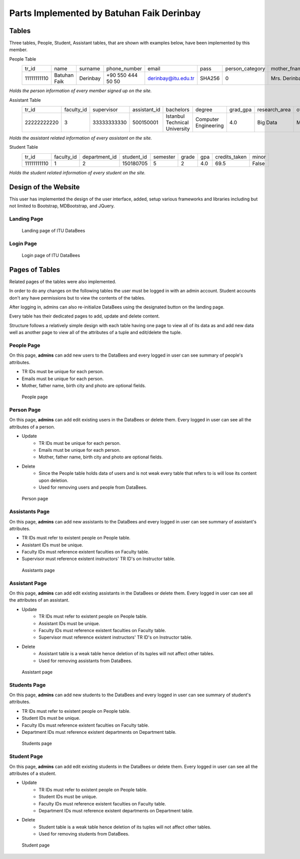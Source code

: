 Parts Implemented by Batuhan Faik Derinbay
==========================================

Tables
------

Three tables, People, Student, Assistant tables, that are shown with examples below, have been implemented by this member.

People Table
    =========== ============ ======== ================= =================== ====== =============== ============= ============ ====== ========== ========== =========== =============== ========== =============== ==========
    tr_id       name         surname  phone_number      email               pass   person_category mother_fname  father_fname gender birth_city birth_date id_reg_city id_reg_district photo_name photo_extension photo_data
    ----------- ------------ -------- ----------------- ------------------- ------ --------------- ------------- ------------ ------ ---------- ---------- ----------- --------------- ---------- --------------- ----------
    11111111110 Batuhan Faik Derinbay +90 550 444 50 50 derinbay@itu.edu.tr SHA256 0               Mrs. Derinbay Mr. Derinbay M      Istanbul   01-01-2000 Istanbul    Sariyer         bfderinbay png             Base64
    =========== ============ ======== ================= =================== ====== =============== ============= ============ ====== ========== ========== =========== =============== ========== =============== ==========

*Holds the person information of every member signed up on the site.*

Assistant Table
    =========== ========== ============ ============ ============================= ==================== ======== ============= ========== ================= ===============
    tr_id       faculty_id supervisor   assistant_id bachelors                     degree               grad_gpa research_area office_day office_hour_start office_hour_end
    ----------- ---------- ------------ ------------ ----------------------------- -------------------- -------- ------------- ---------- ----------------- ---------------
    22222222220 3          33333333330  500150001    Istanbul Technical University Computer Engineering 4.0      Big Data      Monday     10:30             12:30
    =========== ========== ============ ============ ============================= ==================== ======== ============= ========== ================= ===============

*Holds the assistant related information of every assistant on the site.*

Student Table
    =========== ========== ============= ========== ======== ===== === ============= =====
    tr_id       faculty_id department_id student_id semester grade gpa credits_taken minor
    ----------- ---------- ------------- ---------- -------- ----- --- ------------- -----
    11111111110 1          2             150180705  5        2     4.0 69.5          False
    =========== ========== ============= ========== ======== ===== === ============= =====

*Holds the student related information of every student on the site.*

Design of the Website
---------------------

This user has implemented the design of the user interface, added, setup various frameworks and libraries including but not limited to Bootstrap, MDBootstrap, and JQuery.

Landing Page
++++++++++++

 .. figure:: ../../images/derinbay/index.png
    :alt: Index Page
    :align: center

    Landing page of ITU DataBees

Login Page
++++++++++

 .. figure:: ../../images/derinbay/login.png
    :alt: Login Page
    :align: center

    Login page of ITU DataBees

Pages of Tables
---------------

Related pages of the tables were also implemented.

In order to do any changes on the following tables the user must be logged in with an admin account. Student accounts don't any have permissions but to view the contents of the tables.

After logging in, admins can also re-initialize DataBees using the designated button on the landing page.

Every table has their dedicated pages to add, update and delete content.

Structure follows a relatively simple design with each table having one page to view all of its data as and add new data well as another page to view all of the attributes of a tuple and edit/delete the tuple.

People Page
+++++++++++

On this page, **admins** can add new users to the DataBees and every logged in user can see summary of people's attributes.

- TR IDs must be unique for each person.
- Emails must be unique for each person.
- Mother, father name, birth city and photo are optional fields.

 .. figure:: ../../images/derinbay/people.png
    :alt: People Page
    :align: center

    People page

Person Page
+++++++++++

On this page, **admins** can add edit existing users in the DataBees or delete them. Every logged in user can see all the attributes of a person.

- Update
    - TR IDs must be unique for each person.
    - Emails must be unique for each person.
    - Mother, father name, birth city and photo are optional fields.
- Delete
    - Since the People table holds data of users and is not weak every table that refers to is will lose its content upon deletion.
    - Used for removing users and people from DataBees.


 .. figure:: ../../images/derinbay/person.png
    :alt: Person Page
    :align: center

    Person page

Assistants Page
+++++++++++++++

On this page, **admins** can add new assistants to the DataBees and every logged in user can see summary of assistant's attributes.

- TR IDs must refer to existent people on People table.
- Assistant IDs must be unique.
- Faculty IDs must reference existent faculties on Faculty table.
- Supervisor must reference existent instructors' TR ID's on Instructor table.

 .. figure:: ../../images/derinbay/assistants.png
    :alt: Assistants Page
    :align: center

    Assistants page

Assistant Page
++++++++++++++

On this page, **admins** can add edit existing assistants in the DataBees or delete them. Every logged in user can see all the attributes of an assistant.

- Update
    - TR IDs must refer to existent people on People table.
    - Assistant IDs must be unique.
    - Faculty IDs must reference existent faculties on Faculty table.
    - Supervisor must reference existent instructors' TR ID's on Instructor table.
- Delete
    - Assistant table is a weak table hence deletion of its tuples will not affect other tables.
    - Used for removing assistants from DataBees.


 .. figure:: ../../images/derinbay/assistant.png
    :alt: Assistant Page
    :align: center

    Assistant page

Students Page
+++++++++++++

On this page, **admins** can add new students to the DataBees and every logged in user can see summary of student's attributes.

- TR IDs must refer to existent people on People table.
- Student IDs must be unique.
- Faculty IDs must reference existent faculties on Faculty table.
- Department IDs must reference existent departments on Department table.

 .. figure:: ../../images/derinbay/students.png
    :alt: Students Page
    :align: center

    Students page

Student Page
++++++++++++

On this page, **admins** can add edit existing students in the DataBees or delete them. Every logged in user can see all the attributes of a student.

- Update
    - TR IDs must refer to existent people on People table.
    - Student IDs must be unique.
    - Faculty IDs must reference existent faculties on Faculty table.
    - Department IDs must reference existent departments on Department table.
- Delete
    - Student table is a weak table hence deletion of its tuples will not affect other tables.
    - Used for removing students from DataBees.


 .. figure:: ../../images/derinbay/student.png
    :alt: Student Page
    :align: center

    Student page